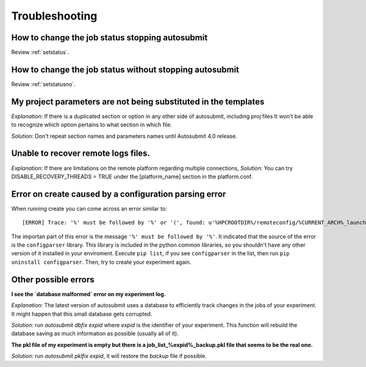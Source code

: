 ###############
Troubleshooting
###############

How to change the job status stopping autosubmit
================================================

Review :ref:`setstatus`.

How to change the job status without stopping autosubmit
========================================================

Review :ref:`setstatusno`.

My project parameters are not being substituted in the templates
================================================================

*Explanation*: If there is a duplicated section or option in any other side of autosubmit, including proj files It won't be able to recognize which option pertains to what section in which file.

*Solution*: Don't repeat section names and parameters names until Autosubmit 4.0 release.

Unable to recover remote logs files.
========================================================

*Explanation*: If there are limitations on the remote platform regarding multiple connections,
*Solution*:  You can try DISABLE_RECOVERY_THREADS = TRUE under the [platform_name] section in the platform.conf.

Error on create caused by a configuration parsing error
=======================================================

When running create you can come across an error similar to:
::

    [ERROR] Trace: '%' must be followed by '%' or '(', found: u'%HPCROOTDIR%/remoteconfig/%CURRENT_ARCH%_launcher.sh'

The importan part of this error is the message ``'%' must be followed by '%'``. It indicated that the source of the error is the ``configparser`` library.
This library is included in the python common libraries, so you shouldn't have any other version of it installed in your enviroment. Execute ``pip list``, if you see 
``configparser`` in the list, then run ``pip uninstall configparser``. Then, try to create your experiment again.

Other possible errors
=====================

**I see the `database malformed` error on my experiment log.**

*Explanation*: The latest version of autosubmit uses a database to efficiently track changes in the jobs of your experiment. It might happen that this small database gets corrupted.

*Solution*: run `autosubmit dbfix expid` where `expid` is the identifier of your experiment. This function will rebuild the database saving as much information as possible (usually all of it).

**The pkl file of my experiment is empty but there is a job_list_%expid%_backup.pkl file that seems to be the real one.**

*Solution*: run `autosubmit pklfix expid`, it will restore the `backup` file if possible.

